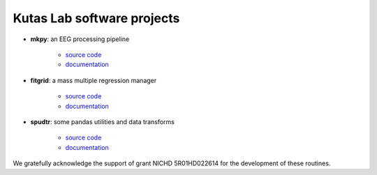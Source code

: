 .. kutaslab.github.io documentation master file, created by
   sphinx-quickstart on Wed Sep  5 12:20:15 2018.
   You can adapt this file completely to your liking, but it should at least
   contain the root `toctree` directive.

Kutas Lab software projects
===========================

* **mkpy**: an EEG processing pipeline

   * `source code <https://github.com/kutaslab/mkpy>`_
   * `documentation <https://kutaslab.github.io/mkpy>`_

* **fitgrid**: a mass multiple regression manager

   * `source code <https://github.com/kutaslab/fitgrid>`_
   * `documentation <https://kutaslab.github.io/fitgrid>`_


* **spudtr**: some pandas utilities and data transforms

   * `source code <https://github.com/kutaslab/spudtr>`_
   * `documentation <https://kutaslab.github.io/spudtr>`_
 
We gratefully acknowledge the support of grant NICHD 5R01HD022614 for the
development of these routines.
